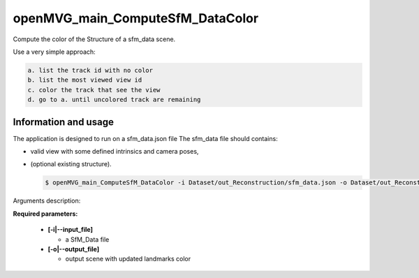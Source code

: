 
********************************************
openMVG_main_ComputeSfM_DataColor
********************************************

Compute the color of the Structure of a sfm_data scene.

Use a very simple approach:

.. code-block:: c++

  a. list the track id with no color
  b. list the most viewed view id
  c. color the track that see the view
  d. go to a. until uncolored track are remaining

Information and usage
========================

The application is designed to run on a sfm_data.json file
The sfm_data file should contains:

- valid view with some defined intrinsics and camera poses,
- (optional existing structure).

  .. code-block:: c++
  
    $ openMVG_main_ComputeSfM_DataColor -i Dataset/out_Reconstruction/sfm_data.json -o Dataset/out_Reconstruction/sfm_data_color.ply

Arguments description:

**Required parameters:**

  - **[-i|--input_file]**

    - a SfM_Data file

  - **[-o|--output_file]**

    - output scene with updated landmarks color

